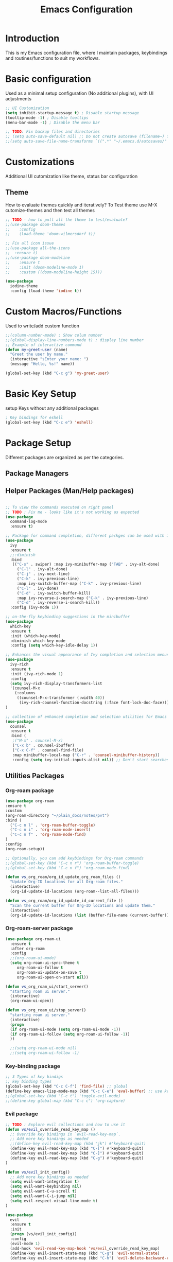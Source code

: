 #+TITLE: Emacs Configuration

* Introduction

This is my Emacs configuration file, where I maintain packages, keybindings and routines/functions to suit my workflows.

* Basic configuration
Used as a minimal setup configuration (No additional plugins), with UI adjustments

#+BEGIN_SRC emacs-lisp
;; UI Customization
(setq inhibit-startup-message t) ; Disable startup message
(tooltip-mode -1) ; Disable tooltips
(menu-bar-mode -1) ; Disable the menu bar

;; TODO: Fix backup files and directories
;; (setq auto-save-default nil) ;; Do not create autosave (filename~) files
;;(setq auto-save-file-name-transforms `((".*" "~/.emacs.d/autosaves/" t))) ; store autosave files in autosave directory, Prereq - make sure dir is created
#+END_SRC


* Customizations
Additional UI cutomization like theme, status bar configuration

** Theme
How to evaluate themes quickly and iteratively? 
To Test theme use M-X cutomize-themes and then test all themes
#+BEGIN_SRC emacs-lisp
;; TODO - how to pull all the theme to test/evaluate?
;;(use-package doom-themes
;;    :config
;;    (load-theme 'doom-wilmersdorf t))

;; Fix all icon issue
;;(use-package all-the-icons
;;  :ensure t)
;;(use-package doom-modeline
;;    :ensure t
;;    :init (doom-modeline-mode 1)
;;    :custom ((doom-modeline-height 15)))

(use-package 
  iodine-theme 
  :config (load-theme 'iodine t))

#+END_SRC

* Custom Macros/Functions 
Used to write/add custom function 

#+BEGIN_SRC emacs-lisp
;;(column-number-mode) ; Show colum number 
;;(global-display-line-numbers-mode t) ; display line number 
;; Example of interactive command
(defun my-greet-user (name) 
  "Greet the user by name." 
  (interactive "sEnter your name: ") 
  (message "Hello, %s!" name))

(global-set-key (kbd "C-c g") 'my-greet-user)

#+END_SRC

* Basic Key Setup 
setup Keys without any additional packages 

#+BEGIN_SRC emacs-lisp
; Key bindings for eshell
(global-set-key (kbd "C-c e") 'eshell)
#+END_SRC

* Package Setup
Different packages are organized as per the categories.

** Package Managers
** Helper Packages (Man/Help packages)
#+BEGIN_SRC emacs-lisp

  ;; To view the commands executed on right panel 
  ;; TODO : Fix me - looks like it's not working as expected
  (use-package 
    command-log-mode 
    :ensure t)

  ;; Package for command completion, different packges can be used with ivy e.g. counsel and other alterntives are helm, ido (TODO: Explore these packages)
  (use-package 
    ivy 
    :ensure t
    ;;:diminish
    :bind 
     (("C-s" . swiper) :map ivy-minibuffer-map ("TAB" . ivy-alt-done) 
	   ("C-l" . ivy-alt-done) 
	   ("C-j" . ivy-next-line) 
	   ("C-k" . ivy-previous-line) 
	   :map ivy-switch-buffer-map ("C-k" . ivy-previous-line) 
	   ("C-l" . ivy-done) 
	   ("C-d" . ivy-switch-buffer-kill) 
	   :map ivy-reverse-i-search-map ("C-k" . ivy-previous-line) 
	   ("C-d" . ivy-reverse-i-search-kill)) 
    :config (ivy-mode 1))

  ;; on-the-fly keybinding suggestions in the minibuffer
  (use-package 
    which-key 
    :ensure t 
    :init (which-key-mode) 
    :diminish which-key-mode 
    :config (setq which-key-idle-delay 1))

  ;; Enhances the visual appearance of Ivy completion and selection menus.
  (use-package 
    ivy-rich 
    :ensure t 
    :init (ivy-rich-mode 1)
    :config
    (setq ivy-rich-display-transformers-list
	'(counsel-M-x
	  (:columns
	   ((counsel-M-x-transformer (:width 40))
	    (ivy-rich-counsel-function-docstring (:face font-lock-doc-face))))))
  )

  ;; collection of enhanced completion and selection utilities for Emacs
  (use-package 
    counsel 
    :ensure t 
    :bind (
     ;("M-x" . counsel-M-x)
     ("C-x b" . counsel-ibuffer) 
     ("C-x C-f" . counsel-find-file) 
     :map minibuffer-local-map ("C-r" . 'counsel-minibuffer-history)) 
     :config (setq ivy-initial-inputs-alist nil)) ;; Don't start searches with 

#+END_SRC

** Utilities Packages

*** Org-roam package
#+BEGIN_SRC emacs-lisp
(use-package org-roam
:ensure t
:custom
(org-roam-directory "~/plain_docs/notes/pvt")
:bind (
  ("C-c n l" . 'org-roam-buffer-toggle)
  ("C-c n i" . 'org-roam-node-insert)
  ("C-c n f" . 'org-roam-node-find)
)
:config
(org-roam-setup))

;; Optionally, you can add keybindings for Org-roam commands
;;(global-set-key (kbd "C-c n r") 'org-roam-buffer-toggle)
;;(global-set-key (kbd "C-c n f") 'org-roam-node-find)

(defun vs_org_roam/org_id_update_org_roam_files ()
  "Update Org-ID locations for all Org-roam files."
  (interactive)
  (org-id-update-id-locations (org-roam--list-all-files)))

(defun vs_org_roam/org_id_update_id_current_file ()
  "Scan the current buffer for Org-ID locations and update them."
  (interactive)
  (org-id-update-id-locations (list (buffer-file-name (current-buffer)))))

#+END_SRC 

*** Org-roam-server package
#+BEGIN_SRC emacs-lisp
  (use-package org-roam-ui
    :ensure t
    :after org-roam
    :config
    ;;(org-roam-ui-mode)
    (setq org-roam-ui-sync-theme t
	   org-roam-ui-follow t
	   org-roam-ui-update-on-save t
	   org-roam-ui-open-on-start nil))

  (defun vs_org_roam_ui/start_server()
    "starting roam ui server."
    (interactive)
    (org-roam-ui-open))

  (defun vs_org_roam_ui/stop_server()
    "starting roam ui server."
    (interactive)
    (progn
    (if org-roam-ui-mode (setq org-roam-ui-mode -1))
    (if org-roam-ui-follow (setq org-roam-ui-follow -1))
    ))

    ;;(setq org-roam-ui-mode nil)
    ;;(setq org-roam-ui-follow -1)
#+END_SRC 

*** Key-binding package

#+BEGIN_SRC emacs-lisp
;; 3 Types of key bindigs
;; key binding types
(global-set-key (kbd "C-c C-f") 'find-file) ;; global
(define-key emacs-lisp-mode-map (kbd "C-c C-e") 'eval-buffer) ;; use keymap
;;(global-set-key (kbd "C-c t") 'toggle-evil-mode)
;;(define-key global-map (kbd "C-c c") 'org-capture)
#+END_SRC 

*** Evil package
#+BEGIN_SRC emacs-lisp
;; TODO : Explore evil collections and how to use it
(defun vs/evil_override_read_key_map ()
  ;; Override key bindings in `evil-read-key-map`.
  ;; Add more key bindings as needed
  ;;(define-key evil-read-key-map (kbd "jk") #'keyboard-quit)
  (define-key evil-read-key-map (kbd "C-[") #'keyboard-quit)
  (define-key evil-read-key-map (kbd "C-]") #'keyboard-quit)
  (define-key evil-read-key-map (kbd "C-g") #'keyboard-quit)
)

(defun vs/evil_init_config()
  ;; Add more key bindings as needed
  (setq evil-want-integration t)
  (setq evil-want-keybinding nil) 
  (setq evil-want-C-u-scroll t)
  (setq evil-want-C-i-jump nil)
  (setq evil-respect-visual-line-mode t)
)

(use-package 
  evil 
  :ensure t 
  :init
  (progn (vs/evil_init_config))
  :config 
  (evil-mode 1) 
  (add-hook 'evil-read-key-map-hook 'vs/evil_override_read_key_map)
  (define-key evil-insert-state-map (kbd "C-g") 'evil-normal-state) 
  (define-key evil-insert-state-map (kbd "C-h") 'evil-delete-backward-char-and-join))

#+END_SRC 
** Planners Packages

*** Org mode package
#+BEGIN_SRC emacs-lisp
;; Define a function
(defun vs/org_mode_config()
  ;; Set the directory where your Org files are stored
  (setq org-directory "~/gtd")

  ;; Set the default capture template
  ;; format for org file mmm_weekno_sprint
  (setq org-capture-templates
        '(("t" "Todo" entry (file+headline "~/gtd/aug_32_5_23.org" "Tasks")
           "* TODO %?\n %U\n %a\n %i")))

  ;; Set the default agenda files
  (setq org-agenda-files '("~/gtd/scratch_backlog.org"
                          "~/gtd/aug_32_5_23.org"
                          "~/gtd/jul_27_0.org"
                          "~/gtd/jul_28_1.org"
                          "~/gtd/backlog.org"
                          "~/gtd/tickler.org"
                          "~/gtd/habits.org")

))

(use-package org
  :ensure t
  :config
  ;; Call the function defined outside of `use-package`
  (vs/org_mode_config))

(setq org-modules '(org-habit))

(custom-set-faces
 '(org-habit ((t (:foreground "green")))))

(setq org-log-into-drawer t)
(setq org-agenda-log-mode-items '(closed clock state))
(setq org-agenda-skip-scheduled-if-done nil)
;; TODO : Fix the agenda 
(setq org-agenda-custom-commands
      '(("v" "Next 3 Days"
         ((agenda ""
                  ((org-agenda-span 3)
                   (org-agenda-start-day "+0d"))))
         )))

(setq org-agenda-custom-commands

      '(("t" "Next Day's Habits"
         ((agenda ""
                  ((org-agenda-span 1)
                   (org-agenda-start-day "+1d")
                   (org-agenda-show-all-dates nil)
                   (org-agenda-start-with-log-mode nil)
                   (org-agenda-skip-scheduled-if-done nil)
                   (org-agenda-skip-deadline-if-done nil)
                   (org-agenda-skip-timestamp-if-done nil)
                   (org-agenda-skip-tag-todo "HOLD/INACTIVE")))
          (tags-todo "STYLE=\"habit\""
                     ((org-agenda-overriding-header "Habits")
                      (org-agenda-skip-function
                       '(org-agenda-skip-entry-if 'notregexp ":STYLE:"))))
          ))))

(define-key global-map (kbd "C-c c") 'org-capture)

#+END_SRC 
** Docs Packages (To manage Smart Notes)
** Ivy and Counsel

* Keybindings

** Ivy-related Keybindings

#+BEGIN_SRC emacs-lisp
;; Set keybindings for Ivy and Counsel
(global-set-key (kbd "C-c C-r") 'ivy-resume)
(global-set-key (kbd "C-c s") 'swiper)
(global-set-key (kbd "C-c g") 'counsel-rg)
#+END_SRC

** Other Keybindings

#+BEGIN_SRC emacs-lisp
;; Set other keybindings
(global-set-key (kbd "C-c f") 'find-file)
(global-set-key (kbd "C-c b") 'switch-to-buffer)
(global-set-key (kbd "C-c w") 'save-buffer)
#+END_SRC

* Conclusion

This concludes my Emacs configuration. Feel free to explore and modify it to suit your preferences.
